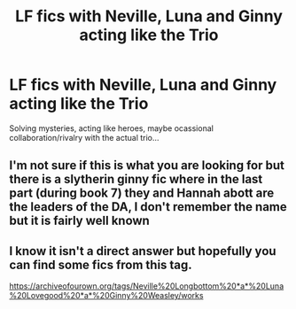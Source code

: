 #+TITLE: LF fics with Neville, Luna and Ginny acting like the Trio

* LF fics with Neville, Luna and Ginny acting like the Trio
:PROPERTIES:
:Author: xshadowfax
:Score: 8
:DateUnix: 1621618416.0
:DateShort: 2021-May-21
:FlairText: Request
:END:
Solving mysteries, acting like heroes, maybe ocassional collaboration/rivalry with the actual trio...


** I'm not sure if this is what you are looking for but there is a slytherin ginny fic where in the last part (during book 7) they and Hannah abott are the leaders of the DA, I don't remember the name but it is fairly well known
:PROPERTIES:
:Author: cheese_factory4101
:Score: 2
:DateUnix: 1621626010.0
:DateShort: 2021-May-22
:END:


** I know it isn't a direct answer but hopefully you can find some fics from this tag.

[[https://archiveofourown.org/tags/Neville%20Longbottom%20*a*%20Luna%20Lovegood%20*a*%20Ginny%20Weasley/works]]
:PROPERTIES:
:Author: SwishWishes
:Score: 2
:DateUnix: 1621634827.0
:DateShort: 2021-May-22
:END:
